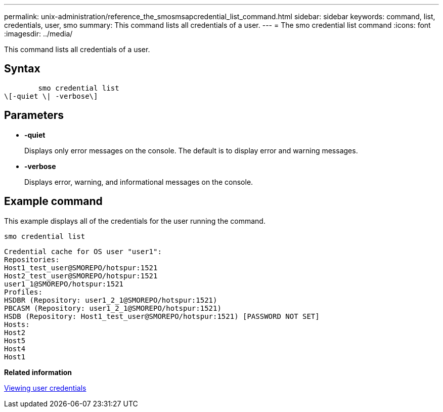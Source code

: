 ---
permalink: unix-administration/reference_the_smosmsapcredential_list_command.html
sidebar: sidebar
keywords: command, list, credentials, user, smo
summary: This command lists all credentials of a user.
---
= The smo credential list command
:icons: font
:imagesdir: ../media/

[.lead]
This command lists all credentials of a user.

== Syntax

----

        smo credential list
\[-quiet \| -verbose\]
----

== Parameters

* *-quiet*
+
Displays only error messages on the console. The default is to display error and warning messages.

* *-verbose*
+
Displays error, warning, and informational messages on the console.

== Example command

This example displays all of the credentials for the user running the command.

----
smo credential list
----

----
Credential cache for OS user "user1":
Repositories:
Host1_test_user@SMOREPO/hotspur:1521
Host2_test_user@SMOREPO/hotspur:1521
user1_1@SMOREPO/hotspur:1521
Profiles:
HSDBR (Repository: user1_2_1@SMOREPO/hotspur:1521)
PBCASM (Repository: user1_2_1@SMOREPO/hotspur:1521)
HSDB (Repository: Host1_test_user@SMOREPO/hotspur:1521) [PASSWORD NOT SET]
Hosts:
Host2
Host5
Host4
Host1
----

*Related information*

xref:task_viewing_user_credentials.adoc[Viewing user credentials]

